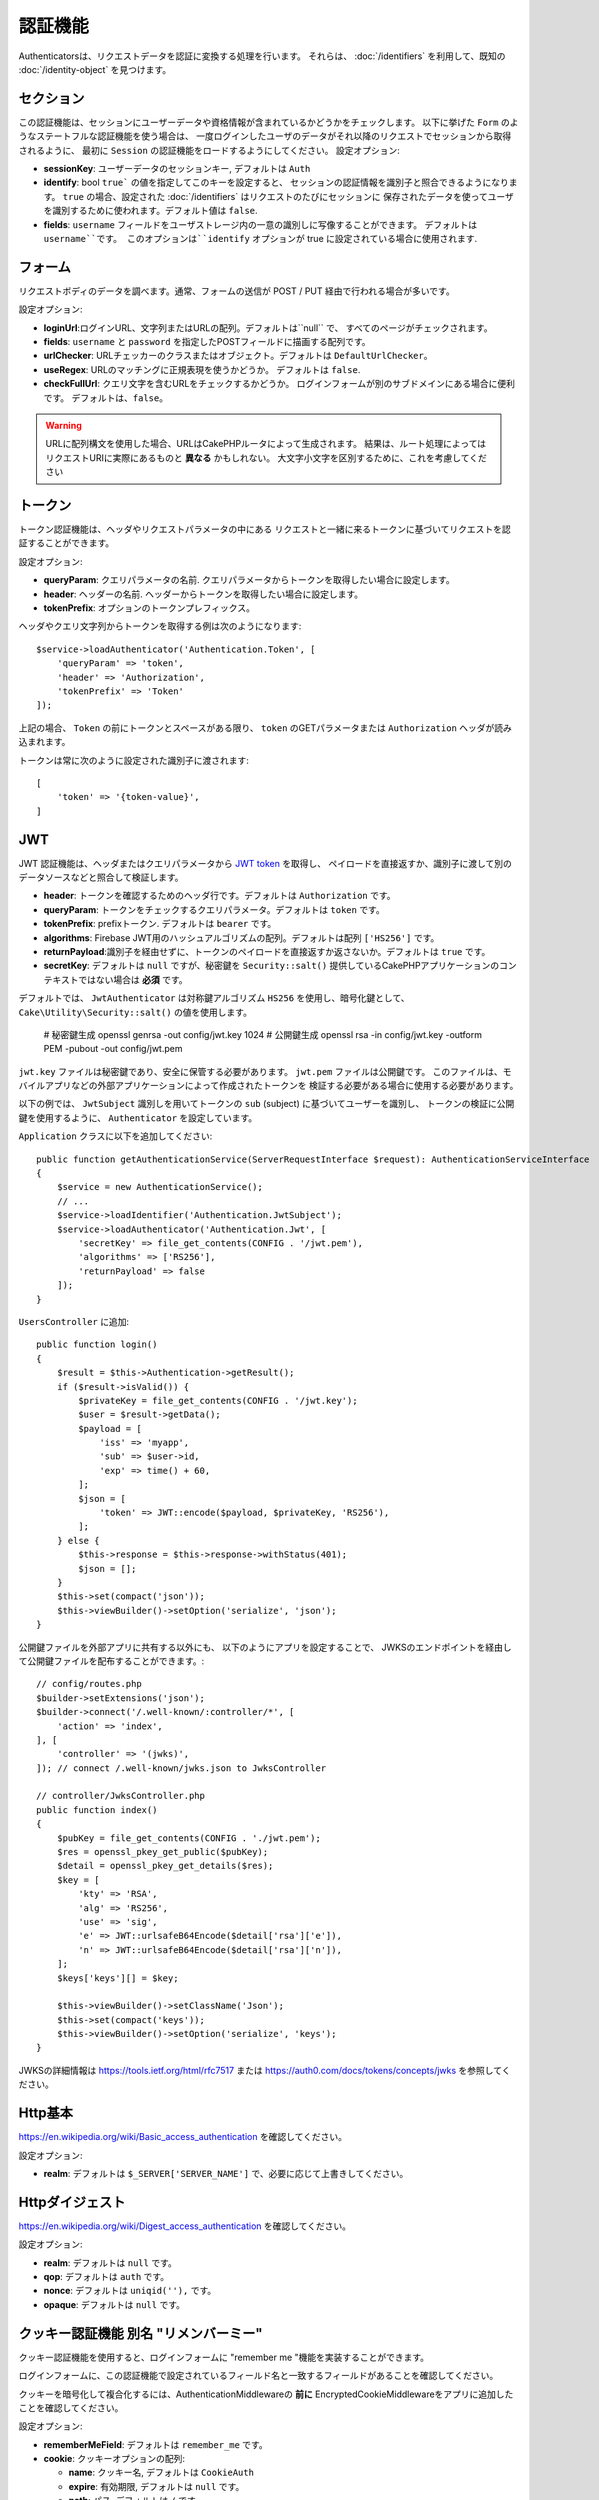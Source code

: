 認証機能
##############

Authenticatorsは、リクエストデータを認証に変換する処理を行います。
それらは、 :doc:`/identifiers` を利用して、既知の :doc:`/identity-object` を見つけます。

セクション
===========

この認証機能は、セッションにユーザーデータや資格情報が含まれているかどうかをチェックします。
以下に挙げた ``Form`` のようなステートフルな認証機能を使う場合は、
一度ログインしたユーザのデータがそれ以降のリクエストでセッションから取得されるように、
最初に ``Session`` の認証機能をロードするようにしてください。
設定オプション:

-  **sessionKey**: ユーザーデータのセッションキー, デフォルトは ``Auth``
-  **identify**:  bool ``true``` の値を指定してこのキーを設定すると、
   セッションの認証情報を識別子と照合できるようになります。
   ``true`` の場合、設定された :doc:`/identifiers` はリクエストのたびにセッションに
   保存されたデータを使ってユーザを識別するために使われます。デフォルト値は ``false``.
-  **fields**: ``username`` フィールドをユーザストレージ内の一意の識別しに写像することができます。
   デフォルトは ``username``です。
   このオプションは``identify`` オプションが true に設定されている場合に使用されます.

フォーム
=========

リクエストボディのデータを調べます。通常、フォームの送信が POST / PUT 経由で行われる場合が多いです。

設定オプション:

-  **loginUrl**:ログインURL、文字列またはURLの配列。デフォルトは``null`` で、
   すべてのページがチェックされます。
-  **fields**: ``username`` と ``password`` を指定したPOSTフィールドに描画する配列です。
-  **urlChecker**: URLチェッカーのクラスまたはオブジェクト。デフォルトは ``DefaultUrlChecker``。
-  **useRegex**: URLのマッチングに正規表現を使うかどうか。 デフォルトは ``false``.
-  **checkFullUrl**: クエリ文字を含むURLをチェックするかどうか。
   ログインフォームが別のサブドメインにある場合に便利です。
   デフォルトは、``false``。


.. warning::
    URLに配列構文を使用した場合、URLはCakePHPルータによって生成されます。
    結果は、ルート処理によってはリクエストURIに実際にあるものと **異なる** かもしれない。
    大文字小文字を区別するために、これを考慮してください

トークン
========

トークン認証機能は、ヘッダやリクエストパラメータの中にある
リクエストと一緒に来るトークンに基づいてリクエストを認証することができます。

設定オプション:

-  **queryParam**: クエリパラメータの名前. クエリパラメータからトークンを取得したい場合に設定します。
-  **header**: ヘッダーの名前. ヘッダーからトークンを取得したい場合に設定します。
-  **tokenPrefix**: オプションのトークンプレフィックス。

ヘッダやクエリ文字列からトークンを取得する例は次のようになります::

    $service->loadAuthenticator('Authentication.Token', [
        'queryParam' => 'token',
        'header' => 'Authorization',
        'tokenPrefix' => 'Token'
    ]);

上記の場合、 ``Token`` の前にトークンとスペースがある限り、 ``token`` のGETパラメータまたは ``Authorization`` ヘッダが読み込まれます。

トークンは常に次のように設定された識別子に渡されます::

    [
        'token' => '{token-value}',
    ]

JWT
===

JWT 認証機能は、ヘッダまたはクエリパラメータから `JWT token <https://jwt.io/>`__ を取得し、
ペイロードを直接返すか、識別子に渡して別のデータソースなどと照合して検証します。

-  **header**: トークンを確認するためのヘッダ行です。デフォルトは ``Authorization`` です。
-  **queryParam**: トークンをチェックするクエリパラメータ。デフォルトは ``token`` です。
-  **tokenPrefix**: prefixトークン. デフォルトは ``bearer`` です。
-  **algorithms**: Firebase JWT用のハッシュアルゴリズムの配列。デフォルトは配列 ``['HS256']`` です。
-  **returnPayload**:識別子を経由せずに、トークンのペイロードを直接返すか返さないか。デフォルトは ``true`` です。
-  **secretKey**: デフォルトは ``null`` ですが、秘密鍵を ``Security::salt()`` 提供しているCakePHPアプリケーションのコンテキストではない場合は **必須** です。

デフォルトでは、 ``JwtAuthenticator`` は対称鍵アルゴリズム ``HS256`` を使用し、暗号化鍵として、
``Cake\Utility\Security::salt()``  の値を使用します。

    # 秘密鍵生成
    openssl genrsa -out config/jwt.key 1024
    # 公開鍵生成
    openssl rsa -in config/jwt.key -outform PEM -pubout -out config/jwt.pem

``jwt.key`` ファイルは秘密鍵であり、安全に保管する必要があります。
``jwt.pem`` ファイルは公開鍵です。
このファイルは、モバイルアプリなどの外部アプリケーションによって作成されたトークンを
検証する必要がある場合に使用する必要があります。

以下の例では、 ``JwtSubject`` 識別しを用いてトークンの ``sub`` (subject) に基づいてユーザーを識別し、
トークンの検証に公開鍵を使用するように、 ``Authenticator`` を設定しています。

``Application`` クラスに以下を追加してください::

    public function getAuthenticationService(ServerRequestInterface $request): AuthenticationServiceInterface
    {
        $service = new AuthenticationService();
        // ...
        $service->loadIdentifier('Authentication.JwtSubject');
        $service->loadAuthenticator('Authentication.Jwt', [
            'secretKey' => file_get_contents(CONFIG . '/jwt.pem'),
            'algorithms' => ['RS256'],
            'returnPayload' => false
        ]);
    }

``UsersController`` に追加::

    public function login()
    {
        $result = $this->Authentication->getResult();
        if ($result->isValid()) {
            $privateKey = file_get_contents(CONFIG . '/jwt.key');
            $user = $result->getData();
            $payload = [
                'iss' => 'myapp',
                'sub' => $user->id,
                'exp' => time() + 60,
            ];
            $json = [
                'token' => JWT::encode($payload, $privateKey, 'RS256'),
            ];
        } else {
            $this->response = $this->response->withStatus(401);
            $json = [];
        }
        $this->set(compact('json'));
        $this->viewBuilder()->setOption('serialize', 'json');
    }

公開鍵ファイルを外部アプリに共有する以外にも、
以下のようにアプリを設定することで、
JWKSのエンドポイントを経由して公開鍵ファイルを配布することができます。::

    // config/routes.php
    $builder->setExtensions('json');
    $builder->connect('/.well-known/:controller/*', [
        'action' => 'index',
    ], [
        'controller' => '(jwks)',
    ]); // connect /.well-known/jwks.json to JwksController

    // controller/JwksController.php
    public function index()
    {
        $pubKey = file_get_contents(CONFIG . './jwt.pem');
        $res = openssl_pkey_get_public($pubKey);
        $detail = openssl_pkey_get_details($res);
        $key = [
            'kty' => 'RSA',
            'alg' => 'RS256',
            'use' => 'sig',
            'e' => JWT::urlsafeB64Encode($detail['rsa']['e']),
            'n' => JWT::urlsafeB64Encode($detail['rsa']['n']),
        ];
        $keys['keys'][] = $key;

        $this->viewBuilder()->setClassName('Json');
        $this->set(compact('keys'));
        $this->viewBuilder()->setOption('serialize', 'keys');
    }

JWKSの詳細情報は https://tools.ietf.org/html/rfc7517
または https://auth0.com/docs/tokens/concepts/jwks を参照してください。

Http基本
=========

https://en.wikipedia.org/wiki/Basic_access_authentication を確認してください。

設定オプション:

-  **realm**: デフォルトは ``$_SERVER['SERVER_NAME']``  で、必要に応じて上書きしてください。

Httpダイジェスト
=================

https://en.wikipedia.org/wiki/Digest_access_authentication を確認してください。

設定オプション:

-  **realm**: デフォルトは ``null`` です。
-  **qop**: デフォルトは ``auth`` です。
-  **nonce**: デフォルトは ``uniqid(''),`` です。
-  **opaque**: デフォルトは ``null`` です。

クッキー認証機能 別名 "リメンバーミー"
======================================

クッキー認証機能を使用すると、ログインフォームに "remember me "機能を実装することができます。

ログインフォームに、この認証機能で設定されているフィールド名と一致するフィールドがあることを確認してください。

クッキーを暗号化して複合化するには、AuthenticationMiddlewareの **前に**
EncryptedCookieMiddlewareをアプリに追加したことを確認してください。

設定オプション:

-  **rememberMeField**: デフォルトは ``remember_me`` です。
-  **cookie**: クッキーオプションの配列:

   -  **name**: クッキー名, デフォルトは ``CookieAuth``
   -  **expire**: 有効期限, デフォルトは ``null`` です。
   -  **path**: パス, デフォルトは ``/`` です。
   -  **domain**: ドメイン, デフォルトは空の文字列です \`\`
   -  **secure**: Bool, デフォルトは ``false`` です。
   -  **httpOnly**: Bool, デフォルトは ``false`` です。
   -  **value**: Value, デフォルトは空の文字列です。 \`\`

-  **fields**: ``username`` と ``password`` を指定されたIDフィールドにマップする配列
-  **urlChecker**: URLチェッカーのクラスまたはオブジェクト。デフォルトは ``DefaultUrlChecker``
-  **loginUrl**: ログイン URL, 文字列または URL の配列。 デフォルトは ``null`` で、すべてのページがチェックされます。
-  **passwordHasher**: トークンハッシュに使うパスワードハッシャー。デフォルトは ``DefaultPasswordHasher::class``.

OAuth
=====

現在のところ、OAuth認証機能の実装予定はありません。
その主な理由は、OAuth 2.0が認証プロトコルではないからです。

このトピックについて知りたい場合は、
`ここ <https://oauth.net/articles/authentication/>`__.

将来的にはOpenID Connect認証機能を追加するかもしれません。

イベント
==========

認証によって発生するイベントは1つだけです。:
``Authentication.afterIdentify``.

イベントとは何か、イベントの使い方がわからない場合は
`ここをクリックしてください！ <https://book.cakephp.org/3.0/en/core-libraries/events.html>`__.

身元の特定に成功した後に ``Authentication.afterIdentify`` イベントが
``AuthenticationComponent`` によって発行されます。

イベントには以下のデータが含まれています。:

-  **provider**: ``\Authentication\Authenticator\AuthenticatorInterface`` を実装したオブジェクトです。
-  **identity**: ``\ArrayAccess`` を実装したオブジェクトです。
-  **service**: ``\Authentication\AuthenticationServiceInterface`` を実装したオブジェクトです。

イベントのサブジェクトは、AuthenticationComponent がアタッチされている
現在のコントローラのインスタンスになります。

しかし、このイベントが発生するのは、IDを識別するために使用された
authenticator が永続的ではなく、ステートレスではない場合に限られます。
これは、例えばセッション認証やトークンがリクエストのたびに毎回イベントを発生させてしまうからです。

含まれている認証子からは、FormAuthenticatorのみがイベントを発生させます。
その後、セッション認証機能がIDを提供します。

URL チェッカー
=================

``Form`` や ``Cookie`` のような認証証は、 ``/login`` ページのような
特定のページでのみ実行されるべきものがあります。
これは、URLチェッカーを使用することで実現できます。

デフォルトは ``DefaultUrlChecker`` を使います。
これは、正規表現チェックをサポートした文字列URLを比較に使用します。

設定オプション:

-  **useRegex**: URLのマッチングに正規表現を使用するかどうか。デフォルトは ``false`` です。
-  **checkFullUrl**: フルURLをチェックするかどうか。
   ログインフォームが別のサブドメインにある場合に便利です。
   デフォルトは ``false`` です。

フレームワーク固有の URL のサポートが必要な場合など、カスタム URL チェッカーを実装することができます。
この場合は ``Authentication\UrlChecker\UrlCheckerInterface`` を実装してください。

もっと詳しくURLチェッカーについて知るには :doc:`このページを見てください </url-checkers>`.

成功した Authenticator または Identifier の取得
==================================================

ユーザーの認証が完了した後、ユーザーの認証に成功した Authenticator を確認したり、
次のような操作を行うことができます。::

    // コントローラー、アクションの中
    $service = $this->request->getAttribute('authentication');

    // 認証に失敗した場合、または認証機能がある場合は null になります。
    $authenticator = $service->getAuthenticationProvider();

ユーザーを特定した識別子も取得できます。::

    // コントローラー、アクションの中
    $service = $this->request->getAttribute('authentication');

    //  認証に失敗した場合は null になります。
    $identifier = $service->getIdentificationProvider();


ステートフル認証でステートレス認証を使用する
==================================================

``Token`` や ``HttpBasic`` を使用している場合は、他の認証しと一緒に ``HttpDigest`` を使用します。
これらの認証子は、認証証明書が見つからないか無効な場合にリクエストを停止することを覚えておくべきです。
これは、これらの認証子がレスポンスの中で特定のチャレンジヘッダを送信しなければならないために必要です::

    use Authentication\AuthenticationService;

    // サービスのインスタンス化
    $service = new AuthenticationService();

    // 識別子の読み込み
    $service->loadIdentifier('Authentication.Password', [
        'fields' => [
            'username' => 'email',
            'password' => 'password'
        ]
    ]);
    $service->loadIdentifier('Authentication.Token');

    // Basicを最後にして、認証子をロードします。
    $service->loadAuthenticator('Authentication.Session');
    $service->loadAuthenticator('Authentication.Form');
    $service->loadAuthenticator('Authentication.HttpBasic');

もし ``HttpBasic`` や ``HttpDigest``  と他の認証子を組み合わせたい場合は、
これらの認証子はリクエストを中止してブラウザのダイアログを強制的に表示するので注意してください。

認証されていないエラーの処理
================================

認証されていないユーザがいた場合、 ``AuthenticationComponent`` は例外を発生させます。
この例外をリダイレクトに変換するには ``AuthenticationService`` を設定する際に
``unauthenticatedRedirect`` を使ってください。

また、 ``queryParam`` オプションを使って現在のリクエストのターゲットURIを
クエリパラメータとして渡すこともできます::

   // src/Application.phpのgetAuthenticationService() メソッドの中

   $service = new AuthenticationService();

   // 認証されていないときにリダイレクトする
   $service->setConfig([
       'unauthenticatedRedirect' => '/users/login',
       'queryParam' => 'redirect',
   ]);

そして、コントローラのログインメソッドの中で``getLoginRedirect()``
を使うことで、クエリ文字列パラメータ:からリダイレクト先を安全に取得することができます。::

    public function login()
    {
        $result = $this->Authentication->getResult();

        // Regardless of POST or GET, redirect if user is logged in
        if ($result->isValid()) {
            // Use the redirect parameter if present.
            $target = $this->Authentication->getLoginRedirect();
            if (!$target) {
                $target = ['controller' => 'Pages', 'action' => 'display', 'home'];
            }
            return $this->redirect($target);
        }
    }
